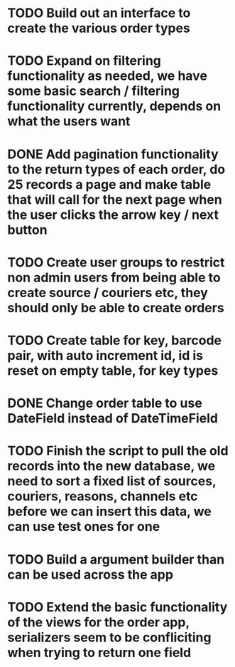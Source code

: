 * TODO Build out an interface to create the various order types

* TODO Expand on filtering functionality as needed, we have some basic search / filtering functionality currently, depends on what the users want

* DONE Add pagination functionality to the return types of each order, do 25 records a page and make table that will call for the next page when the user clicks the arrow key / next button
CLOSED: [2021-09-16 Thu 16:22]
:LOGBOOK:
- State "DONE"       from "TODO"       [2021-09-16 Thu 16:22]
:END:

* TODO Create user groups to restrict non admin users from being able to create source / couriers etc, they should only be able to create orders

* TODO Create table for key, barcode pair, with auto increment id, id is reset on empty table, for key types

* DONE Change order table to use DateField instead of DateTimeField
CLOSED: [2021-09-14 Tue 15:54]
:LOGBOOK:
- State "DONE"       from "TODO"       [2021-09-14 Tue 15:54]
:END:

* TODO Finish the script to pull the old records into the new database, we need to sort a fixed list of sources, couriers, reasons, channels etc before we can insert this data, we can use test ones for one

* TODO Build a argument builder than can be used across the app

* TODO Extend the basic functionality of the views for the order app, serializers seem to be confliciting when trying to return one field
